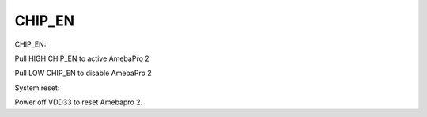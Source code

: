 CHIP_EN
====================

.. contents::
  :local:
  :depth: 2


CHIP_EN:

Pull HIGH CHIP_EN to active AmebaPro 2

Pull LOW CHIP_EN to disable AmebaPro 2

System reset:

Power off VDD33 to reset Amebapro 2.


